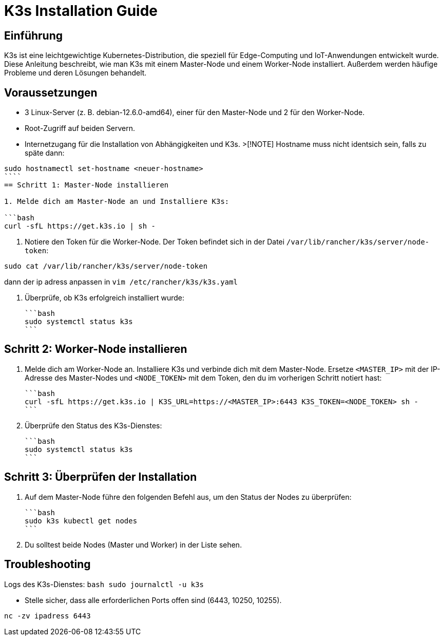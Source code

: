 = K3s Installation Guide
:toc: macro
:toclevels: 3
:sectanchors:

== Einführung

K3s ist eine leichtgewichtige Kubernetes-Distribution, die speziell für Edge-Computing und IoT-Anwendungen entwickelt wurde. Diese Anleitung beschreibt, wie man K3s mit einem Master-Node und einem Worker-Node installiert. Außerdem werden häufige Probleme und deren Lösungen behandelt.

== Voraussetzungen

* 3 Linux-Server (z. B. debian-12.6.0-amd64), einer für den Master-Node und 2 für den Worker-Node.
* Root-Zugriff auf beiden Servern.
* Internetzugang für die Installation von Abhängigkeiten und K3s.
>[!NOTE]
Hostname muss nicht identsich sein, falls zu späte dann: 
```
sudo hostnamectl set-hostname <neuer-hostname>
````
== Schritt 1: Master-Node installieren

1. Melde dich am Master-Node an und Installiere K3s:

```bash
curl -sfL https://get.k3s.io | sh -
```
2. Notiere den Token für die Worker-Node. Der Token befindet sich in der Datei `/var/lib/rancher/k3s/server/node-token`:

```
sudo cat /var/lib/rancher/k3s/server/node-token
```
dann der ip adress anpassen in `vim /etc/rancher/k3s/k3s.yaml`

3. Überprüfe, ob K3s erfolgreich installiert wurde:

   ```bash
   sudo systemctl status k3s
   ```

== Schritt 2: Worker-Node installieren

1. Melde dich am Worker-Node an.
 Installiere K3s und verbinde dich mit dem Master-Node. Ersetze `<MASTER_IP>` mit der IP-Adresse des Master-Nodes und `<NODE_TOKEN>` mit dem Token, den du im vorherigen Schritt notiert hast:

   ```bash
   curl -sfL https://get.k3s.io | K3S_URL=https://<MASTER_IP>:6443 K3S_TOKEN=<NODE_TOKEN> sh -
   ```

4. Überprüfe den Status des K3s-Dienstes:

   ```bash
   sudo systemctl status k3s
   ```

== Schritt 3: Überprüfen der Installation

1. Auf dem Master-Node führe den folgenden Befehl aus, um den Status der Nodes zu überprüfen:

   ```bash
   sudo k3s kubectl get nodes
   ```

2. Du solltest beide Nodes (Master und Worker) in der Liste sehen.

== Troubleshooting
Logs des K3s-Dienstes:
  ```bash
  sudo journalctl -u k3s
  ```

* Stelle sicher, dass alle erforderlichen Ports offen sind (6443, 10250, 10255).
```
nc -zv ipadress 6443
```
